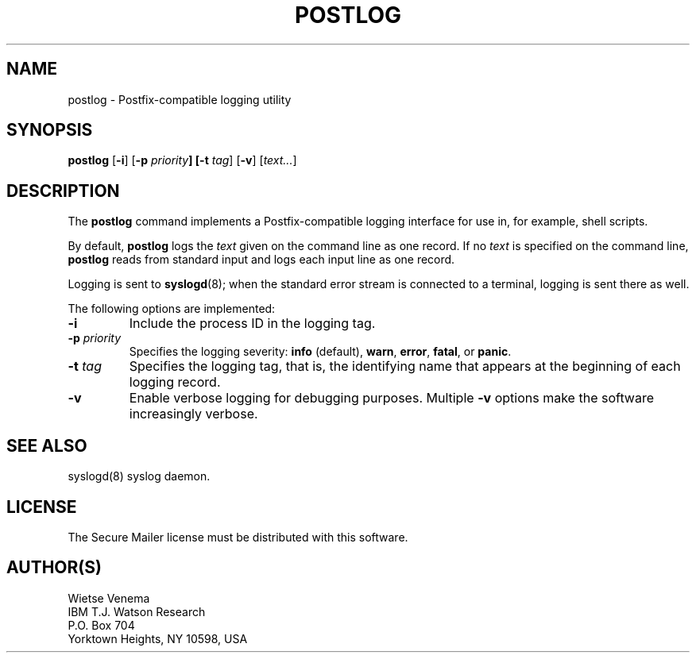 .TH POSTLOG 1 
.ad
.fi
.SH NAME
postlog
\-
Postfix-compatible logging utility
.SH SYNOPSIS
.na
.nf
.fi
\fBpostlog\fR [\fB-i\fR] [\fB-p \fIpriority\fB] [\fB-t \fItag\fR]
[\fB-v\fR] [\fItext...\fR]
.SH DESCRIPTION
.ad
.fi
The \fBpostlog\fR command implements a Postfix-compatible logging
interface for use in, for example, shell scripts.

By default, \fBpostlog\fR logs the \fItext\fR given on the command
line as one record. If no \fItext\fR is specified on the command
line, \fBpostlog\fR reads from standard input and logs each input
line as one record.

Logging is sent to \fBsyslogd\fR(8); when the standard error stream
is connected to a terminal, logging is sent there as well.

The following options are implemented:
.IP \fB-i\fR
Include the process ID in the logging tag.
.IP "\fB-p \fIpriority\fR"
Specifies the logging severity: \fBinfo\fR (default), \fBwarn\fR,
\fBerror\fR, \fBfatal\fR, or \fBpanic\fR.
.IP "\fB-t \fItag\fR"
Specifies the logging tag, that is, the identifying name that
appears at the beginning of each logging record.
.IP \fB-v\fR
Enable verbose logging for debugging purposes. Multiple \fB-v\fR
options make the software increasingly verbose.
.SH SEE ALSO
.na
.nf
syslogd(8) syslog daemon.
.SH LICENSE
.na
.nf
.ad
.fi
The Secure Mailer license must be distributed with this software.
.SH AUTHOR(S)
.na
.nf
Wietse Venema
IBM T.J. Watson Research
P.O. Box 704
Yorktown Heights, NY 10598, USA
